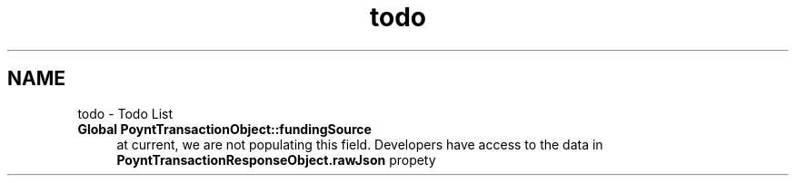 .TH "todo" 3 "Fri Nov 18 2016" "Version 0.1" "Poynt-iOS-SDK" \" -*- nroff -*-
.ad l
.nh
.SH NAME
todo \- Todo List 

.IP "\fBGlobal \fBPoyntTransactionObject::fundingSource\fP \fP" 1c
at current, we are not populating this field\&. Developers have access to the data in \fBPoyntTransactionResponseObject\&.rawJson\fP propety 
.PP

